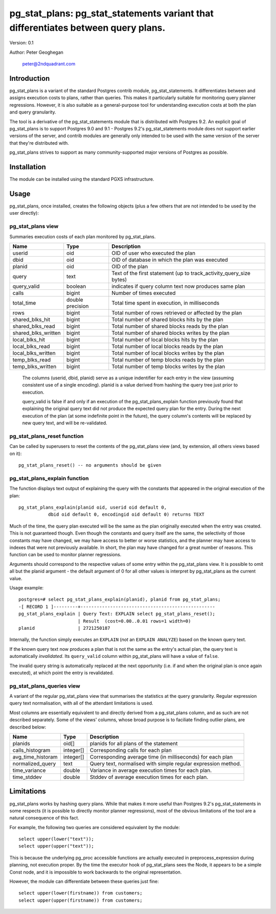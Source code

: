 ==================================================================================
pg_stat_plans: pg_stat_statements variant that differentiates between query plans.
==================================================================================

Version: 0.1

Author: Peter Geoghegan

        peter@2ndquadrant.com

Introduction
============

pg_stat_plans is a variant of the standard Postgres contrib module,
pg_stat_statements. It differentiates between and assigns execution costs to
plans, rather than queries. This makes it particularly suitable for monitoring
query planner regressions. However, it is also suitable as a general-purpose
tool for understanding execution costs at both the plan and query granularity.

The tool is a derivative of the pg_stat_statements module that is distributed
with Postgres 9.2. An explicit goal of pg_stat_plans is to support Postgres 9.0
and 9.1 - Postgres 9.2's pg_stat_statements module does not support earlier
versions of the server, and contrib modules are generally only intended to be
used with the same version of the server that they're distributed with.

pg_stat_plans strives to support as many community-supported major versions of
Postgres as possible.

Installation
============
The module can be installed using the standard PGXS infrastructure.

Usage
=====

pg_stat_plans, once installed, creates the following objects (plus a few others
that are not intended to be used by the user directly):

pg_stat_plans view
------------------

Summaries execution costs of each plan monitored by pg_stat_plans.

+---------------------+------------------+---------------------------------------------------------------------+
| Name                | Type             | Description                                                         |
+=====================+==================+=====================================================================+
| userid              | oid              | OID of user who executed the plan                                   |
+---------------------+------------------+---------------------------------------------------------------------+
| dbid                | oid              | OID of database in which the plan was executed                      |
+---------------------+------------------+---------------------------------------------------------------------+
| planid              | oid              | OID of the plan                                                     |
+---------------------+------------------+---------------------------------------------------------------------+
| query               | text             | Text of the first statement (up to track_activity_query_size bytes) |
+---------------------+------------------+---------------------------------------------------------------------+
| query_valid         | boolean          | indicates if query column text now produces same plan               |
+---------------------+------------------+---------------------------------------------------------------------+
| calls               | bigint           | Number of times executed                                            |
+---------------------+------------------+---------------------------------------------------------------------+
| total_time          | double precision | Total time spent in execution, in milliseconds                      |
+---------------------+------------------+---------------------------------------------------------------------+
| rows                | bigint           | Total number of rows retrieved or affected by the plan              |
+---------------------+------------------+---------------------------------------------------------------------+
| shared_blks_hit     | bigint           | Total number of shared blocks hits by the plan                      |
+---------------------+------------------+---------------------------------------------------------------------+
| shared_blks_read    | bigint           | Total number of shared blocks reads by the plan                     |
+---------------------+------------------+---------------------------------------------------------------------+
| shared_blks_written | bigint           | Total number of shared blocks writes by the plan                    |
+---------------------+------------------+---------------------------------------------------------------------+
| local_blks_hit      | bigint           | Total number of local blocks hits by the plan                       |
+---------------------+------------------+---------------------------------------------------------------------+
| local_blks_read     | bigint           | Total number of local blocks reads by the plan                      |
+---------------------+------------------+---------------------------------------------------------------------+
| local_blks_written  | bigint           | Total number of local blocks writes by the plan                     |
+---------------------+------------------+---------------------------------------------------------------------+
| temp_blks_read      | bigint           | Total number of temp blocks reads by the plan                       |
+---------------------+------------------+---------------------------------------------------------------------+
| temp_blks_written   | bigint           | Total number of temp blocks writes by the plan                      |
+---------------------+------------------+---------------------------------------------------------------------+

  The columns (userid, dbid, planid) serve as a unique indentifier for each
  entry in the view (assuming consistent use of a single encoding). planid is a
  value derived from hashing the query tree just prior to execution.

  query_valid is false if and only if an execution of the pg_stat_plans_explain
  function previously found that explaining the original query text did not
  produce the expected query plan for the entry. During the next execution of
  the plan (at some indefinite point in the future), the query column's contents
  will be replaced by new query text, and will be re-validated.

pg_stat_plans_reset function
----------------------------

Can be called by superusers to reset the contents of the pg_stat_plans view
(and, by extension, all others views based on it)::

 pg_stat_plans_reset() -- no arguments should be given

pg_stat_plans_explain function
------------------------------
The function displays text output of explaining the query with the constants
that appeared in the original execution of the plan::

 pg_stat_plans_explain(planid oid, userid oid default 0,
            dbid oid default 0, encodingid oid default 0) returns TEXT

Much of the time, the query plan executed will be the same as the plan
originally executed when the entry was created. This is not guaranteed though.
Even though the constants and query itself are the same, the selectivity of
those constants may have changed, we may have access to better or worse
statistics, and the planner may have access to indexes that were not previously
available. In short, the plan may have changed for a great number of reasons.
This function can be used to monitor planner regressions.

Arguments should correspond to the respective values of some entry within the
pg_stat_plans view. It is possible to omit all but the planid argument - the
default argument of 0 for all other values is interpret by pg_stat_plans as the
current value.

Usage example::

 postgres=# select pg_stat_plans_explain(planid), planid from pg_stat_plans;
 -[ RECORD 1 ]---------+--------------------------------------------------
 pg_stat_plans_explain | Query Text: EXPLAIN select pg_stat_plans_reset();
                       | Result  (cost=0.00..0.01 rows=1 width=0)
 planid                | 2721250187

Internally, the function simply executes an ``EXPLAIN`` (*not* an ``EXPLAIN
ANALYZE``) based on the known query text.

If the known query text now produces a plan that is not the same as the entry's
actual plan, the query text is automatically *invalidated*. Its ``query_valid``
column within pg_stat_plans will have a value of ``false``.

The invalid query string is automatically replaced at the next opportunity (i.e.
if and when the original plan is once again executed), at which point the entry
is revalidated.

pg_stat_plans_queries view
--------------------------

A variant of the regular pg_stat_plans view that summarises the statistics at
the query granularity. Regular expression query text normalisation, with all of
the attendant limitations is used.

Most columns are essentially equivalent to and directly derived from a
pg_stat_plans column, and as such are not described separately. Some of the
views' columns, whose broad purpose is to faciliate finding outlier plans, are
described below:

+---------------------+-----------+---------------------------------------------------------------+
| Name                | Type      | Description                                                   |
+=====================+===========+===============================================================+
| planids             | oid[]     | planids for all plans of the statement                        |
+---------------------+-----------+---------------------------------------------------------------+
| calls_histogram     | integer[] | Corresponding calls for each plan                             |
+---------------------+-----------+---------------------------------------------------------------+
| avg_time_historam   | integer[] | Corresponding average time (in milliseconds) for each plan    |
+---------------------+-----------+---------------------------------------------------------------+
| normalized_query    | text      | Query text, normalised with simple regular expression method. |
+---------------------+-----------+---------------------------------------------------------------+
| time_variance       | double    | Variance in average execution times for each plan.            |
+---------------------+-----------+---------------------------------------------------------------+
| time_stddev         | double    | Stddev of average execution times for each plan.              |
+---------------------+-----------+---------------------------------------------------------------+

Limitations
===========

pg_stat_plans works by hashing query plans. While that makes it more useful than
Postgres 9.2's pg_stat_statements in some respects (it is possible to directly
monitor planner regressions), most of the obvious limitations of the tool are a
natural consequence of this fact.

For example, the following two queries are considered equivalent by the module::

  select upper(lower("text"));
  select upper(upper("text"));

This is because the underlying pg_proc accessible functions are actually
executed in preprocess_expression during planning, not execution proper. By the
time the executor hook of pg_stat_plans sees the Node, it appears to be a simple
Const node, and it is impossible to work backwards to the original representation.

However, the module can differentiate between these queries just fine::

  select upper(lower(firstname)) from customers;
  select upper(upper(firstname)) from customers;
